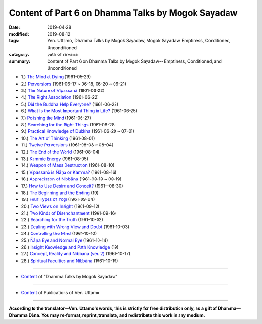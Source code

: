 ====================================================
Content of Part 6 on Dhamma Talks by Mogok Sayadaw
====================================================

:date: 2019-04-28
:modified: 2019-08-12
:tags: Ven. Uttamo, Dhamma Talks by Mogok Sayadaw, Mogok Sayadaw, Emptiness, Conditioned, Unconditioned
:category: path of nirvana
:summary: Content of Part 6 on Dhamma Talks by Mogok Sayadaw-- Emptiness, Conditioned, and Unconditioned

- 1.) `The Mind at Dying <{filename}pt06-01-the-mind-at-dying%zh.rst>`_ (1961-05-29)

- 2.) `Perversions <{filename}pt06-02-perversions%zh.rst>`_ (1961-06-17 ~ 06-18, 06-20 ~ 06-21)

- 3.) `The Nature of Vipassanā <{filename}pt06-03-the-nature-of-vipassana%zh.rst>`_ (1961-06-22)

- 4.) `The Right Association <{filename}pt06-04-the-right-association%zh.rst>`_ (1961-06-22)

- 5.) `Did the Buddha Help Everyone? <{filename}pt06-05-did-the-buddha-help-everyone%zh.rst>`_ (1961-06-23)

- 6.) `What Is the Most Important Thing in Life? <{filename}pt06-06-what-is-the-most-important-thing-in-life%zh.rst>`_ (1961-06-25)

- 7.) `Polishing the Mind <{filename}pt06-07-polishing-the-mind%zh.rst>`_ (1961-06-27)

- 8.) `Searching for the Right Things <{filename}pt06-08-searching-for-the-right-things%zh.rst>`_ (1961-06-28)

- 9.) `Practical Knowledge of Dukkha <{filename}pt06-09-practical-knowledge-of-dukkha%zh.rst>`_ (1961-06-29 ~ 07-01)

- 10.) `The Art of Thinking <{filename}pt06-10-the-art-of-thinking%zh.rst>`_ (1961-08-01)

- 11.) `Twelve Perversions <{filename}pt06-11-twelve-perversions%zh.rst>`_ (1961-08-03 ~ 08-04)

- 12.) `The End of the World <{filename}pt06-12-the-end-of-the-world%zh.rst>`_ (1961-08-04)

- 13.) `Kammic Energy <{filename}pt06-13-kammic-energy%zh.rst>`_ (1961-08-05)

- 14.) `Weapon of Mass Destruction <{filename}pt06-14-weapon-of-mass-destruction%zh.rst>`_ (1961-08-10)

- 15.) `Vipassanā is Ñāṇa or Kamma? <{filename}pt06-15-vipassana-is-knowledge-or-action%zh.rst>`_ (1961-08-16) 

- 16.) `Appreciation of Nibbāna <{filename}pt06-16-appreciation-of-nibbana%zh.rst>`_ (1961-08-18 ~ 08-19)

- 17.) `How to Use Desire and Conceit? <{filename}pt06-17-how-to-use-desire-and-conceit%zh.rst>`_ (1961--08-30)

- 18.) `The Beginning and the Ending <{filename}pt06-18-beginning-and-ending%zh.rst>`_ (19)

- 19.) `Four Types of Yogi <{filename}pt06-19-four-types-of-yogi%zh.rst>`_ (1961-09-04)

- 20.) `Two Views on Insight <{filename}pt06-20-two-views-on-insight%zh.rst>`_ (1961-09-12)

- 21.) `Two Kinds of Disenchantment <{filename}pt06-21-two-kinds-of-disenchantment%zh.rst>`_ (1961-09-16)

- 22.) `Searching for the Truth <{filename}pt06-22-searching-for-the-truth%zh.rst>`_ (1961-10-02)

- 23.) `Dealing with Wrong View and Doubt <{filename}pt06-23-dealing-with-wrong-view-and-doubt%zh.rst>`_ (1961-10-03)

- 24.) `Controlling the Mind <{filename}pt06-24-controlling-the-mind%zh.rst>`_ (1961-10-10)

- 25.) `Ñāṇa Eye and Normal Eye <{filename}pt06-25-nana-eye-and-normal-eye%zh.rst>`_ (1961-10-14)

- 26.) `Insight Knowledge and Path Knowledge <{filename}pt06-26-insight-knowledge-and-path-knowledge%zh.rst>`_ (19)

- 27.) `Concept, Reality and Nibbāna (ver. 2) <{filename}pt06-27-concept-reality-and-nibbana%zh.rst>`_ (1961-10-17)

- 28.) `Spiritual Faculties and Nibbāna <{filename}pt06-28-spiritual-faculties-and-nibbana%zh.rst>`_ (1961-10-19)

------

- `Content <{filename}content-of-dhamma-talks-by-mogok-sayadaw%zh.rst>`__ of "Dhamma Talks by Mogok Sayadaw"

------

- `Content <{filename}../publication-of-ven-uttamo%zh.rst>`__ of Publications of Ven. Uttamo

------

**According to the translator—Ven. Uttamo's words, this is strictly for free distribution only, as a gift of Dhamma—Dhamma Dāna. You may re-format, reprint, translate, and redistribute this work in any medium.**

..
  08-12 rev. proofread by bhante; old: (pt06-15-- Vipassanā is Knowledge or Action?)
  04-23 create; post on 04-28

